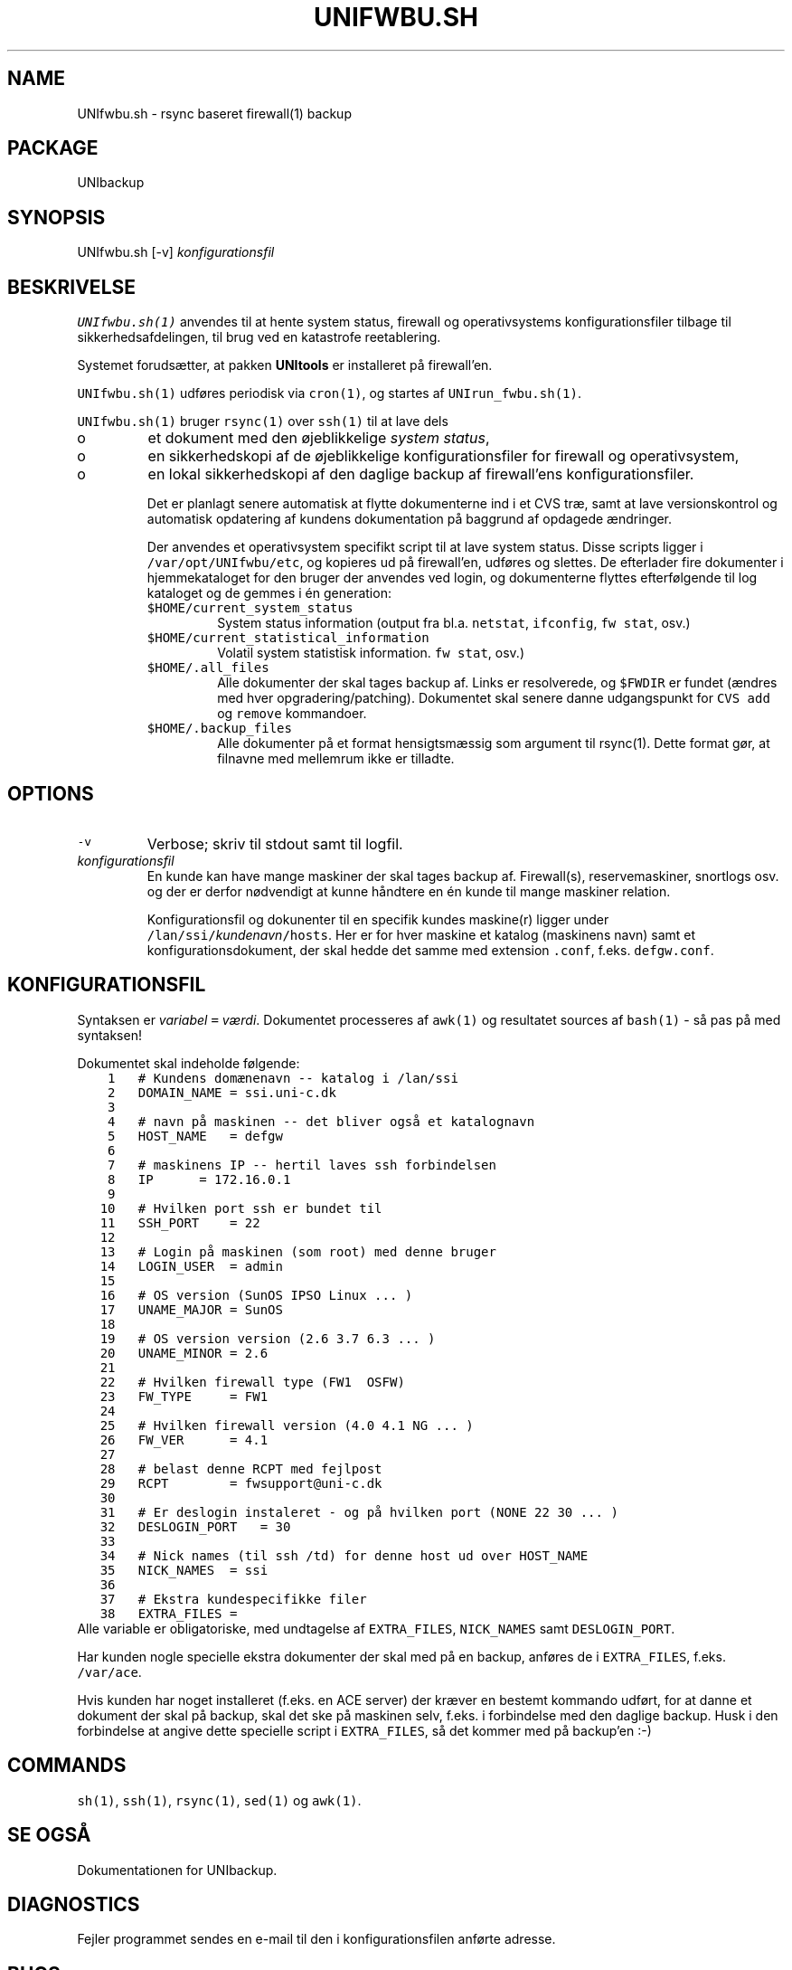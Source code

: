 .TH UNIFWBU.SH 1 
.ad
.fi
.SH NAME
UNIfwbu.sh
\-
rsync baseret firewall(1) backup
.SH PACKAGE
.ad
.fi
UNIbackup
.SH SYNOPSIS
.ad
.fi
UNIfwbu.sh [-v] \fIkonfigurationsfil\fR
.SH BESKRIVELSE
.ad
.fi
\fCUNIfwbu.sh(1)\fR anvendes til at hente system status,
firewall og operativsystems konfigurationsfiler tilbage til
sikkerhedsafdelingen, til brug ved en katastrofe reetablering.

Systemet forudsætter, at pakken \fBUNItools\fR er installeret
på firewall'en.

\fCUNIfwbu.sh(1)\fR udføres periodisk via \fCcron(1)\fR, og
startes af \fCUNIrun_fwbu.sh(1)\fR.

\fCUNIfwbu.sh(1)\fR bruger \fCrsync(1)\fR over \fCssh(1)\fR
til at lave dels
.IP o
et dokument med den øjeblikkelige \fIsystem status\fR,
.IP o
en sikkerhedskopi af de øjeblikkelige konfigurationsfiler
for firewall og operativsystem,
.IP o
en lokal sikkerhedskopi af den daglige backup af
firewall'ens konfigurationsfiler.

Det er planlagt senere automatisk at flytte dokumenterne ind i
et CVS træ, samt at lave versionskontrol og automatisk
opdatering af kundens dokumentation på baggrund af opdagede
ændringer.

Der anvendes et operativsystem specifikt script til at
lave system status. Disse scripts ligger i \fC/var/opt/UNIfwbu/etc\fR,
og kopieres ud på firewall'en, udføres og slettes. De
efterlader fire dokumenter i hjemmekataloget for den bruger
der anvendes ved login, og dokumenterne flyttes efterfølgende til
log kataloget og de gemmes i én generation:
.RS
.TP
\fC$HOME/current_system_status\fR
System status information (output fra bl.a. \fCnetstat\fR, \fCifconfig\fR,
\fCfw stat\fR, osv.)
.TP
\fC$HOME/current_statistical_information\fR
Volatil system statistisk information.
\fCfw stat\fR, osv.)
.TP
\fC$HOME/.all_files\fR
Alle dokumenter der skal tages backup af. Links er resolverede, og
\fC$FWDIR\fR er fundet (ændres med hver opgradering/patching).
Dokumentet skal senere danne udgangspunkt for \fCCVS\fR \fCadd\fR og
\fCremove\fR kommandoer.
.TP
\fC$HOME/.backup_files\fR
Alle dokumenter på et format hensigtsmæssig som argument til \fRrsync(1)\fR.
Dette format gør, at filnavne med mellemrum ikke er tilladte.

.RE

.SH OPTIONS
.ad
.fi
.TP
\fC-v\fR
Verbose; skriv til stdout samt til logfil.
.TP
\fIkonfigurationsfil\fR
En kunde kan have mange maskiner der skal tages backup af.
Firewall(s), reservemaskiner, snortlogs osv. og der er derfor
nødvendigt at kunne håndtere en én kunde til mange maskiner
relation.

Konfigurationsfil og dokunenter til en specifik kundes
maskine(r) ligger under \fC/lan/ssi/\fIkundenavn\fC/hosts\fR.
Her er for hver maskine et katalog (maskinens navn) samt
et konfigurationsdokument, der skal hedde det samme med
extension \fC.conf\fR, f.eks. \fCdefgw.conf\fR.

.SH KONFIGURATIONSFIL
.ad
.fi
Syntaksen er \fIvariabel\fC = \fIværdi\fR. Dokumentet
processeres af \fCawk(1)\fR og resultatet sources af
\fCbash(1)\fR - så pas på med syntaksen!

Dokumentet skal indeholde følgende:
.nf
\fC
    1   # Kundens domænenavn -- katalog i /lan/ssi
    2   DOMAIN_NAME = ssi.uni-c.dk
    3
    4   # navn på maskinen -- det bliver også et katalognavn
    5   HOST_NAME   = defgw
    6
    7   # maskinens IP -- hertil laves ssh forbindelsen
    8   IP      = 172.16.0.1
    9
   10   # Hvilken port ssh er bundet til
   11   SSH_PORT    = 22
   12
   13   # Login på maskinen (som root) med denne bruger
   14   LOGIN_USER  = admin
   15
   16   # OS version (SunOS IPSO Linux ... )
   17   UNAME_MAJOR = SunOS
   18
   19   # OS version version (2.6 3.7 6.3 ... )
   20   UNAME_MINOR = 2.6
   21
   22   # Hvilken firewall type (FW1  OSFW)
   23   FW_TYPE     = FW1
   24
   25   # Hvilken firewall version (4.0 4.1 NG ... )
   26   FW_VER      = 4.1
   27
   28   # belast denne RCPT med fejlpost
   29   RCPT        = fwsupport@uni-c.dk
   30
   31   # Er deslogin instaleret - og på hvilken port (NONE 22 30 ... )
   32   DESLOGIN_PORT   = 30
   33
   34   # Nick names (til ssh /td) for denne host ud over HOST_NAME
   35   NICK_NAMES  = ssi
   36
   37   # Ekstra kundespecifikke filer
   38   EXTRA_FILES =
.fi
\fR
Alle variable er obligatoriske, med undtagelse af \fCEXTRA_FILES\fR,
\fCNICK_NAMES\fR samt \fCDESLOGIN_PORT\fR.

Har kunden nogle specielle ekstra dokumenter der skal med på en
backup, anføres de i \fCEXTRA_FILES\fR, f.eks. \fC/var/ace\fR.

Hvis kunden har noget installeret (f.eks. en ACE server) der kræver
en bestemt kommando udført, for at danne et dokument der skal på
backup, skal det ske på maskinen selv, f.eks. i forbindelse med
den daglige backup. Husk i den forbindelse at angive dette specielle
script i \fCEXTRA_FILES\fR, så det kommer med på backup'en :-)
.SH COMMANDS
.ad
.fi
\fCsh(1)\fR, \fCssh(1)\fR, \fCrsync(1)\fR, \fCsed(1)\fR og \fCawk(1)\fR.
.SH SE OGSÅ
.ad
.fi
Dokumentationen for UNIbackup.
.SH DIAGNOSTICS
.ad
.fi
Fejler programmet sendes en e-mail til den i konfigurationsfilen
anførte adresse.
.SH BUGS
.ad
.fi
Det er der sikkert. Der er bl.a. en fejl omkring etablering af
ssh forbindelsen, hvis firewall'ens nøgler er blevet ændret kræver
det en operatør indgriben; jeg gætter på, at processen vil hænge
for tid og evighed.

\fCrsync(1)\fR får alle filnavne på kommandolinien som argumentet
\fC`cat .all_files`\fR. Det betyder, at der ikke må findes filnavne
med blank-tegn, samt at der er en operativsystem specifik grænse for,
hvor stort dette argument må være.
.SH VERSION
.na
.nf
$Date: 2016/02/02 09:33:43 $
.br
$Revision: 1.1 $
.br
$Source: /lan/ssi/shared/software/internal/UNItools/src/GaIA/pkgs/scripts/scripts-1.0/RCS/ipsort,v $
.br
$State: Exp $
.SH HISTORY
.ad
.fi
Se \fCrlog\fR $Id: ipsort,v 1.1 2016/02/02 09:33:43 root Exp root $
.SH AUTHOR(S)
.ad
.fi
Niels Thomas Haugård
.br
E-mail: thomas@haugaard.net
.br
UNI\(buC
.br
DTU, Building 304
.br
DK-2800 Kgs. Lyngby
